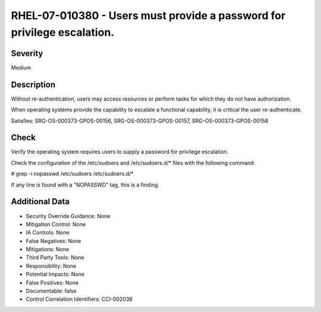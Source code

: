 
RHEL-07-010380 - Users must provide a password for privilege escalation.
------------------------------------------------------------------------

Severity
~~~~~~~~

Medium

Description
~~~~~~~~~~~

Without re-authentication, users may access resources or perform tasks for which they do not have authorization. 

When operating systems provide the capability to escalate a functional capability, it is critical the user re-authenticate.

Satisfies: SRG-OS-000373-GPOS-00156, SRG-OS-000373-GPOS-00157, SRG-OS-000373-GPOS-00158

Check
~~~~~

Verify the operating system requires users to supply a password for privilege escalation.

Check the configuration of the /etc/sudoers and /etc/sudoers.d/* files with the following command:

# grep -i nopasswd /etc/sudoers /etc/sudoers.d/*

If any line is found with a "NOPASSWD" tag, this is a finding.

Additional Data
~~~~~~~~~~~~~~~


* Security Override Guidance: None

* Mitigation Control: None

* IA Controls: None

* False Negatives: None

* Mitigations: None

* Third Party Tools: None

* Responsibility: None

* Potential Impacts: None

* False Positives: None

* Documentable: false

* Control Correlation Identifiers: CCI-002038